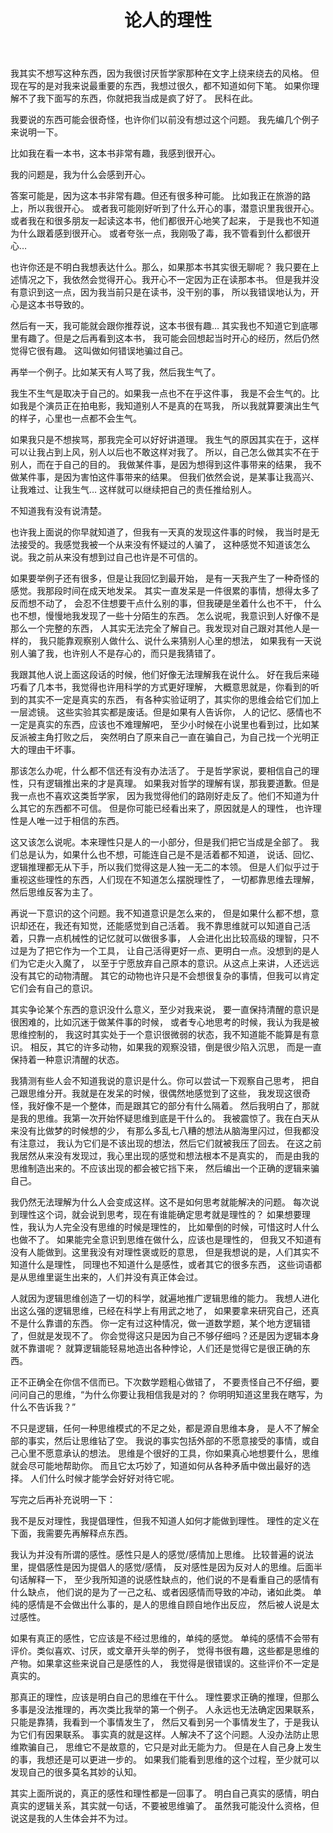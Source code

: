 #+TITLE: 论人的理性


我其实不想写这种东西，因为我很讨厌哲学家那种在文字上绕来绕去的风格。
但现在写的是对我来说最重要的东西，我想过很久，都不知道如何下笔。
如果你理解不了我下面写的东西，你就把我当成是疯了好了。
民科在此。

我要说的东西可能会很奇怪，也许你们以前没有想过这个问题。
我先编几个例子来说明一下。

比如我在看一本书，这本书非常有趣，我感到很开心。

我的问题是，我为什么会感到开心。

答案可能是，因为这本书非常有趣。但还有很多种可能。
比如我正在旅游的路上，所以我很开心。
或者我可能刚好听到了什么开心的事，潜意识里我很开心。
或者我在和很多朋友一起读这本书，他们都很开心地笑了起来，
于是我也不知道为什么跟着感到很开心。
或者夸张一点，我刚吸了毒，我不管看到什么都很开心...

也许你还是不明白我想表达什么。那么，如果那本书其实很无聊呢？
我只要在上述情况之下，我依然会觉得开心。我开心不一定因为正在读那本书。
但是我并没有意识到这一点，因为我当前只是在读书，没干别的事，
所以我错误地认为，开心是这本书导致的。

然后有一天，我可能就会跟你推荐说，这本书很有趣...
其实我也不知道它到底哪里有趣了。但是之后再看到这本书，
我可能会回想起当时开心的经历，然后仍然觉得它很有趣。
这叫做如何错误地骗过自己。

再举一个例子。比如某天有人骂了我，然后我生气了。

我生不生气是取决于自己的。如果我一点也不在乎这件事，
我是不会生气的。比如我是个演员正在拍电影，我知道别人不是真的在骂我，
所以我就算要演出生气的样子，心里也一点都不会生气。

如果我只是不想挨骂，那我完全可以好好讲道理。
我生气的原因其实在于，这样可以让我占到上风，别人以后也不敢这样对我了。
所以，自己怎么做其实不在于别人，而在于自己的目的。
我做某件事，是因为想得到这件事带来的结果，
我不做某件事，是因为害怕这件事带来的结果。
但我们依然会说，是某事让我高兴、让我难过、让我生气...
这样就可以继续把自己的责任推给别人。

不知道我有没有说清楚。

也许我上面说的你早就知道了，但我有一天真的发现这件事的时候，
我当时是无法接受的。我感觉我被一个从来没有怀疑过的人骗了，
这种感觉不知道该怎么说。我之前从来没有想到过自己也许是不可信的。

如果要举例子还有很多，但是让我回忆到最开始，
是有一天我产生了一种奇怪的感觉。我那段时间在成天地发呆。
其实一直发呆是一件很累的事情，想得太多了反而想不动了，
会忍不住想要干点什么别的事，但我硬是坐着什么也不干，
什么也不想，慢慢地我发现了一些十分陌生的东西。
怎么说呢，我意识到人好像不是那么一个完整的东西，
人其实无法完全了解自己。我发现对自己跟对其他人是一样的，
我只能靠观察别人做什么、说什么来猜别人心里的想法，
如果我有一天说别人骗了我，也许别人不是存心的，而只是我猜错了。

我跟其他人说上面这段话的时候，他们好像无法理解我在说什么。
好在我后来碰巧看了几本书，我觉得也许用科学的方式更好理解，
大概意思就是，你看到的听到的其实不一定是真实的东西，
有各种实验证明了，其实你的思维会给它们加上一层滤镜。
这些实验其实都是废话。但是如果有人告诉你，
人的记忆、感情也不一定是真实的东西，应该也不难理解吧，
至少小时候在小说里也看到过，比如某反派被主角打败之后，
突然明白了原来自己一直在骗自己，为自己找一个光明正大的理由干坏事。

那该怎么办呢，什么都不信还有没有办法活了。
于是哲学家说，要相信自己的理性，只有逻辑推出来的才是真理。
如果我对哲学的理解有误，那我要道歉。但是我一点也不喜欢这类哲学家，
因为我觉得他们的路刚好走反了。他们不知道为什么其它的东西都不可信。
但是你可能已经看出来了，原因就是人的理性，
也许理性是人唯一过于相信的东西。

这又该怎么说呢。本来理性只是人的一小部分，但是我们把它当成是全部了。
我们总是认为，如果什么也不想，可能连自己是不是活着都不知道，
说话、回忆、逻辑推理都无从下手，所以我们觉得这是人独一无二的本领。
但是人们似乎过于重视这些理性的东西，人们现在不知道怎么摆脱理性了，
一切都靠思维去理解，然后思维反客为主了。

再说一下意识的这个问题。我不知道意识是怎么来的，
但是如果什么都不想，意识却还在，我还有知觉，还能感觉到自己活着。
我不靠思维就可以知道自己活着，只靠一点机械性的记忆就可以做很多事，
人会进化出比较高级的理智，只不过是为了把它作为一个工具，
让自己活得更好一点、更明白一点。没想到的是人们为它走火入魔了，
以至于宁愿放弃自己原本的意识。从这点上来讲，人还远远没有其它的动物清醒。
其它的动物也许只是不会想很复杂的事情，但我可以肯定它们会有自己的意识。

其实争论某个东西的意识没什么意义，至少对我来说，
要一直保持清醒的意识是很困难的，比如沉迷于做某件事的时候，
或者专心地思考的时候，我认为我是被思维控制的，
我这时其实处于一个意识很微弱的状态，我不知道能不能算是有意识。
相反，其它的许多动物，如果我的观察没错，倒是很少陷入沉思，
而是一直保持着一种意识清醒的状态。

我猜测有些人会不知道我说的意识是什么。你可以尝试一下观察自己思考，
把自己跟思维分开。我就是在发呆的时候，很偶然地感觉到了这些，
我发现这很奇怪，我好像不是一个整体，而是跟其它的部分有什么隔着。
然后我明白了，那就是我的思维。我第一次开始怀疑思维到底是干什么的。
我被震惊了。我在白天从来没有比做梦的时候想的少，
有那么多乱七八糟的想法从脑海里闪过，但我都没有注意过，
我认为它们是不该出现的想法，然后它们就被我压了回去。
在这之前我居然从来没有发现过，我心里出现的感觉和想法根本不是真实的，
而是由我的思维制造出来的。不应该出现的都会被它挡下来，
然后编出一个正确的逻辑来骗自己。

我仍然无法理解为什么人会变成这样。这不是如何思考就能解决的问题。
每次说到理性这个词，就会说到思考，现在有谁能确定思考就是理性的？
如果想要理性，我认为人完全没有思维的时候是理性的，
比如晕倒的时候，可惜这时人什么也做不了。
如果能完全意识到思维在做什么，应该也是理性的，
但我又不知道有没有人能做到。这里我没有对理性褒或贬的意思，
但是我想说的是，人们其实不知道什么是理性，
同理也不知道什么是感性，或者其它的很多东西，
这些词语都是从思维里诞生出来的，人们并没有真正体会过。

人就因为逻辑思维创造了一切的科学，就遍地推广逻辑思维的能力。
我想人进化出这么强的逻辑思维，已经在科学上有用武之地了，
如果要拿来研究自己，还真不是什么靠谱的东西。
你一定有过这种情况，做一道数学题，某个地方逻辑错了，但就是发现不了。
你会觉得这只是因为自己不够仔细吗？还是因为逻辑本身就不靠谱呢？
就算逻辑能轻易地造出各种悖论，人们还是觉得它是很正确的东西。

正不正确全在你信不信而已。下次数学题粗心做错了，
不要责怪自己不仔细，要问问自己的思维，“为什么你要让我相信我是对的？
你明明知道这里我在瞎写，为什么不告诉我？”

不只是逻辑，任何一种思维模式的不足之处，都是源自思维本身，
是人不了解全部的事实，然后让思维钻了空。
我说的事实包括外部的不愿意接受的事情，或自己心里不愿意承认的想法。
思维是个很好的工具，你如果真心地想要什么，思维就会尽可能地帮助你。
而且它太巧妙了，知道如何从各种矛盾中做出最好的选择。
人们什么时候才能学会好好对待它呢。

写完之后再补充说明一下：

我不是反对理性，我提倡理性，但我不知道人如何才能做到理性。
理性的定义在下面，我需要先再解释点东西。

我认为并没有所谓的感性。感性只是人的感觉/感情加上思维。
比较普遍的说法里，提倡感性是因为提倡人的感觉/感情，
反对感性是因为反对人的思维。后面半句话解释一下，
至少我所知道的说感性缺点的，他们说的不是看重自己的感情有什么缺点，
他们说的是为了一己之私、或者因感情而导致的冲动，诸如此类。
单纯的感情是不会做出什么事的，是人的思维自顾自地作出反应，
然后被人说是太过感性。

如果有真正的感性，它应该是不经过思维的，单纯的感觉。
单纯的感情不会带有评价。类似喜欢、讨厌，或文章开头举的例子，
觉得书很有趣，这些都是思维的产物。如果拿这些来说自己是感性的人，
我觉得是很错误的。这些评价不一定是真实的。

那真正的理性，应该是明白自己的思维在干什么。
理性要求正确的推理，但那么多事是没法推理的，再次类比我举的第一个例子。
人永远也无法确定因果联系，只能是靠猜，我看到一个事情发生了，
然后又看到另一个事情发生了，于是我认为它们有因果联系。
事实真的就是这样。人解决不了这个问题。人没办法防止思维欺骗自己，
思维它不是故意的，它只是对此无能为力。
但是在人自己身上发生的事，我想还是可以更进一步的。
如果我们能看到思维的这个过程，至少就可以发现自己的很多莫名其妙的认知。

其实上面所说的，真正的感性和理性都是一回事了。
明白自己真实的感情，明白真实的逻辑关系，其实就一句话，不要被思维骗了。
虽然我可能没什么资格，但说这是我的人生体会并不为过。